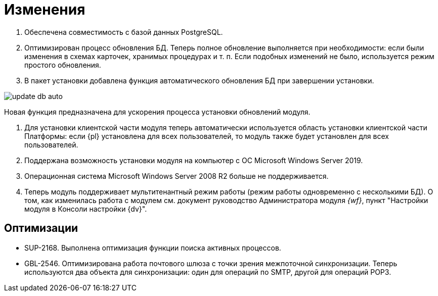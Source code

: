 = Изменения

. Обеспечена совместимость с базой данных PostgreSQL.

. Оптимизирован процесс обновления БД. Теперь полное обновление выполняется при необходимости: если были изменения в схемах карточек, хранимых процедурах и т. п. Если подобных изменений не было, используется режим простого обновления.

. В пакет установки добавлена функция автоматического обновления БД при завершении установки.

image:update-db-auto.png[]

Новая функция предназначена для ускорения процесса установки обновлений модуля.

. Для установки клиентской части модуля теперь автоматически используется область установки клиентской части Платформы: если {pl} установлена для всех пользователей, то модуль также будет установлен для всех пользователей.

. Поддержана возможность установки модуля на компьютер с ОС Microsoft Windows Server 2019.

. Операционная система Microsoft Windows Server 2008 R2 больше не поддерживается.

. Теперь модуль поддерживает мультитенантный режим работы (режим работы одновременно с несколькими БД). О том, как изменилась работа с модулем см. документ руководство Администратора модуля _{wf}_, пункт "Настройки модуля в Консоли настройки {dv}".

== Оптимизации

* SUP-2168. Выполнена оптимизация функции поиска активных процессов.
* GBL-2546. Оптимизирована работа почтового шлюза с точки зрения межпоточной синхронизации. Теперь используются два объекта для синхронизации: один для операций по SMTP, другой для операций POP3.
